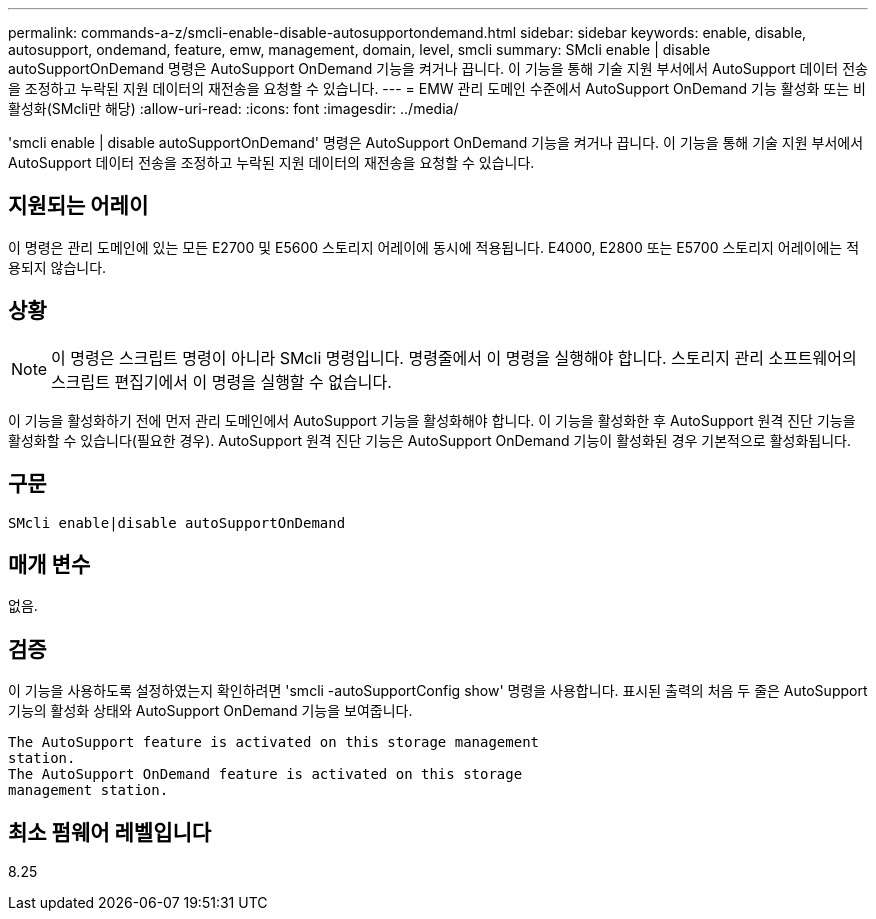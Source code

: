 ---
permalink: commands-a-z/smcli-enable-disable-autosupportondemand.html 
sidebar: sidebar 
keywords: enable, disable, autosupport, ondemand, feature, emw, management, domain, level, smcli 
summary: SMcli enable | disable autoSupportOnDemand 명령은 AutoSupport OnDemand 기능을 켜거나 끕니다. 이 기능을 통해 기술 지원 부서에서 AutoSupport 데이터 전송을 조정하고 누락된 지원 데이터의 재전송을 요청할 수 있습니다. 
---
= EMW 관리 도메인 수준에서 AutoSupport OnDemand 기능 활성화 또는 비활성화(SMcli만 해당)
:allow-uri-read: 
:icons: font
:imagesdir: ../media/


[role="lead"]
'smcli enable | disable autoSupportOnDemand' 명령은 AutoSupport OnDemand 기능을 켜거나 끕니다. 이 기능을 통해 기술 지원 부서에서 AutoSupport 데이터 전송을 조정하고 누락된 지원 데이터의 재전송을 요청할 수 있습니다.



== 지원되는 어레이

이 명령은 관리 도메인에 있는 모든 E2700 및 E5600 스토리지 어레이에 동시에 적용됩니다. E4000, E2800 또는 E5700 스토리지 어레이에는 적용되지 않습니다.



== 상황

[NOTE]
====
이 명령은 스크립트 명령이 아니라 SMcli 명령입니다. 명령줄에서 이 명령을 실행해야 합니다. 스토리지 관리 소프트웨어의 스크립트 편집기에서 이 명령을 실행할 수 없습니다.

====
이 기능을 활성화하기 전에 먼저 관리 도메인에서 AutoSupport 기능을 활성화해야 합니다. 이 기능을 활성화한 후 AutoSupport 원격 진단 기능을 활성화할 수 있습니다(필요한 경우). AutoSupport 원격 진단 기능은 AutoSupport OnDemand 기능이 활성화된 경우 기본적으로 활성화됩니다.



== 구문

[source, cli]
----
SMcli enable|disable autoSupportOnDemand
----


== 매개 변수

없음.



== 검증

이 기능을 사용하도록 설정하였는지 확인하려면 'smcli -autoSupportConfig show' 명령을 사용합니다. 표시된 출력의 처음 두 줄은 AutoSupport 기능의 활성화 상태와 AutoSupport OnDemand 기능을 보여줍니다.

[listing]
----
The AutoSupport feature is activated on this storage management
station.
The AutoSupport OnDemand feature is activated on this storage
management station.
----


== 최소 펌웨어 레벨입니다

8.25
